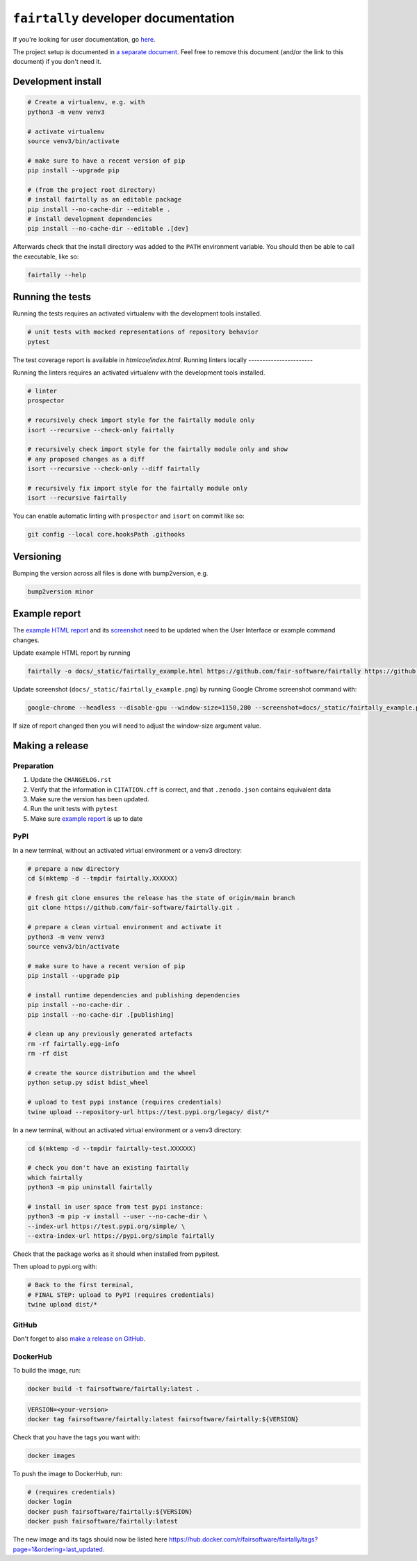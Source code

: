 ``fairtally`` developer documentation
=====================================

If you're looking for user documentation, go `here <README.rst>`_.


The project setup is documented in `a separate document <project_setup.rst>`_. Feel free to remove this document (and/or the link to this document) if you don't need it.



Development install
-------------------

.. code:: shell

    # Create a virtualenv, e.g. with
    python3 -m venv venv3

    # activate virtualenv
    source venv3/bin/activate

    # make sure to have a recent version of pip
    pip install --upgrade pip

    # (from the project root directory)
    # install fairtally as an editable package
    pip install --no-cache-dir --editable .
    # install development dependencies
    pip install --no-cache-dir --editable .[dev]

Afterwards check that the install directory was added to the ``PATH``
environment variable. You should then be able to call the executable,
like so:

.. code:: shell

    fairtally --help


Running the tests
-----------------

Running the tests requires an activated virtualenv with the development tools installed.

.. code:: shell

    # unit tests with mocked representations of repository behavior
    pytest

The test coverage report is available in `htmlcov/index.html`.
Running linters locally
-----------------------

Running the linters requires an activated virtualenv with the development tools installed.

.. code:: shell

    # linter
    prospector

    # recursively check import style for the fairtally module only
    isort --recursive --check-only fairtally

    # recursively check import style for the fairtally module only and show
    # any proposed changes as a diff
    isort --recursive --check-only --diff fairtally

    # recursively fix import style for the fairtally module only
    isort --recursive fairtally


You can enable automatic linting with ``prospector`` and ``isort`` on commit like so:

.. code:: shell

    git config --local core.hooksPath .githooks

Versioning
----------

Bumping the version across all files is done with bump2version, e.g.

.. code:: shell

    bump2version minor


Example report
--------------

The `example HTML report <https://fair-software.github.io/fairtally/_static/fairtally_example.html>`_ and its `screenshot <https://github.com/fair-software/fairtally/raw/main/docs/_static/fairtally_example.png>`_ need to be updated when the User Interface or example command changes.

Update example HTML report by running

.. code:: shell

  fairtally -o docs/_static/fairtally_example.html https://github.com/fair-software/fairtally https://github.com/fair-software/howfairis

Update screenshot (``docs/_static/fairtally_example.png``) by running Google Chrome screenshot command with:

.. code:: shell

  google-chrome --headless --disable-gpu --window-size=1150,280 --screenshot=docs/_static/fairtally_example.png docs/_static/fairtally_example.html

If size of report changed then you will need to adjust the window-size argument value.

Making a release
----------------

Preparation
^^^^^^^^^^^

1. Update the ``CHANGELOG.rst``
2. Verify that the information in ``CITATION.cff`` is correct, and that ``.zenodo.json`` contains equivalent data
3. Make sure the version has been updated.
4. Run the unit tests with ``pytest``
5. Make sure `example report <#example-report>`_ is up to date

PyPI
^^^^

In a new terminal, without an activated virtual environment or a venv3 directory:

.. code:: shell

    # prepare a new directory
    cd $(mktemp -d --tmpdir fairtally.XXXXXX)

    # fresh git clone ensures the release has the state of origin/main branch
    git clone https://github.com/fair-software/fairtally.git .

    # prepare a clean virtual environment and activate it
    python3 -m venv venv3
    source venv3/bin/activate

    # make sure to have a recent version of pip
    pip install --upgrade pip

    # install runtime dependencies and publishing dependencies
    pip install --no-cache-dir .
    pip install --no-cache-dir .[publishing]

    # clean up any previously generated artefacts
    rm -rf fairtally.egg-info
    rm -rf dist

    # create the source distribution and the wheel
    python setup.py sdist bdist_wheel

    # upload to test pypi instance (requires credentials)
    twine upload --repository-url https://test.pypi.org/legacy/ dist/*

In a new terminal, without an activated virtual environment or a venv3 directory:

.. code:: shell

    cd $(mktemp -d --tmpdir fairtally-test.XXXXXX)

    # check you don't have an existing fairtally
    which fairtally
    python3 -m pip uninstall fairtally

    # install in user space from test pypi instance:
    python3 -m pip -v install --user --no-cache-dir \
    --index-url https://test.pypi.org/simple/ \
    --extra-index-url https://pypi.org/simple fairtally

Check that the package works as it should when installed from pypitest.

Then upload to pypi.org with:

.. code:: shell

    # Back to the first terminal,
    # FINAL STEP: upload to PyPI (requires credentials)
    twine upload dist/*

GitHub
^^^^^^

Don't forget to also `make a release on GitHub <https://github.com/fair-software/fairtally/releases/new>`_.

DockerHub
^^^^^^^^^

To build the image, run:

.. code:: shell

    docker build -t fairsoftware/fairtally:latest .

.. code:: shell

    VERSION=<your-version>
    docker tag fairsoftware/fairtally:latest fairsoftware/fairtally:${VERSION}

Check that you have the tags you want with:

.. code:: shell

    docker images

To push the image to DockerHub, run:

.. code:: shell

    # (requires credentials)
    docker login
    docker push fairsoftware/fairtally:${VERSION}
    docker push fairsoftware/fairtally:latest

The new image and its tags should now be listed here https://hub.docker.com/r/fairsoftware/fairtally/tags?page=1&ordering=last_updated.
